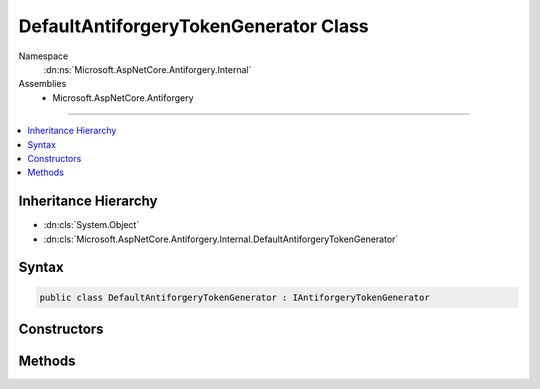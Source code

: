 

DefaultAntiforgeryTokenGenerator Class
======================================





Namespace
    :dn:ns:`Microsoft.AspNetCore.Antiforgery.Internal`
Assemblies
    * Microsoft.AspNetCore.Antiforgery

----

.. contents::
   :local:



Inheritance Hierarchy
---------------------


* :dn:cls:`System.Object`
* :dn:cls:`Microsoft.AspNetCore.Antiforgery.Internal.DefaultAntiforgeryTokenGenerator`








Syntax
------

.. code-block:: csharp

    public class DefaultAntiforgeryTokenGenerator : IAntiforgeryTokenGenerator








.. dn:class:: Microsoft.AspNetCore.Antiforgery.Internal.DefaultAntiforgeryTokenGenerator
    :hidden:

.. dn:class:: Microsoft.AspNetCore.Antiforgery.Internal.DefaultAntiforgeryTokenGenerator

Constructors
------------

.. dn:class:: Microsoft.AspNetCore.Antiforgery.Internal.DefaultAntiforgeryTokenGenerator
    :noindex:
    :hidden:

    
    .. dn:constructor:: Microsoft.AspNetCore.Antiforgery.Internal.DefaultAntiforgeryTokenGenerator.DefaultAntiforgeryTokenGenerator(Microsoft.AspNetCore.Antiforgery.Internal.IClaimUidExtractor, Microsoft.AspNetCore.Antiforgery.IAntiforgeryAdditionalDataProvider)
    
        
    
        
        :type claimUidExtractor: Microsoft.AspNetCore.Antiforgery.Internal.IClaimUidExtractor
    
        
        :type additionalDataProvider: Microsoft.AspNetCore.Antiforgery.IAntiforgeryAdditionalDataProvider
    
        
        .. code-block:: csharp
    
            public DefaultAntiforgeryTokenGenerator(IClaimUidExtractor claimUidExtractor, IAntiforgeryAdditionalDataProvider additionalDataProvider)
    

Methods
-------

.. dn:class:: Microsoft.AspNetCore.Antiforgery.Internal.DefaultAntiforgeryTokenGenerator
    :noindex:
    :hidden:

    
    .. dn:method:: Microsoft.AspNetCore.Antiforgery.Internal.DefaultAntiforgeryTokenGenerator.GenerateCookieToken()
    
        
        :rtype: Microsoft.AspNetCore.Antiforgery.Internal.AntiforgeryToken
    
        
        .. code-block:: csharp
    
            public AntiforgeryToken GenerateCookieToken()
    
    .. dn:method:: Microsoft.AspNetCore.Antiforgery.Internal.DefaultAntiforgeryTokenGenerator.GenerateRequestToken(Microsoft.AspNetCore.Http.HttpContext, Microsoft.AspNetCore.Antiforgery.Internal.AntiforgeryToken)
    
        
    
        
        :type httpContext: Microsoft.AspNetCore.Http.HttpContext
    
        
        :type cookieToken: Microsoft.AspNetCore.Antiforgery.Internal.AntiforgeryToken
        :rtype: Microsoft.AspNetCore.Antiforgery.Internal.AntiforgeryToken
    
        
        .. code-block:: csharp
    
            public AntiforgeryToken GenerateRequestToken(HttpContext httpContext, AntiforgeryToken cookieToken)
    
    .. dn:method:: Microsoft.AspNetCore.Antiforgery.Internal.DefaultAntiforgeryTokenGenerator.IsCookieTokenValid(Microsoft.AspNetCore.Antiforgery.Internal.AntiforgeryToken)
    
        
    
        
        :type cookieToken: Microsoft.AspNetCore.Antiforgery.Internal.AntiforgeryToken
        :rtype: System.Boolean
    
        
        .. code-block:: csharp
    
            public bool IsCookieTokenValid(AntiforgeryToken cookieToken)
    
    .. dn:method:: Microsoft.AspNetCore.Antiforgery.Internal.DefaultAntiforgeryTokenGenerator.TryValidateTokenSet(Microsoft.AspNetCore.Http.HttpContext, Microsoft.AspNetCore.Antiforgery.Internal.AntiforgeryToken, Microsoft.AspNetCore.Antiforgery.Internal.AntiforgeryToken, out System.String)
    
        
    
        
        :type httpContext: Microsoft.AspNetCore.Http.HttpContext
    
        
        :type cookieToken: Microsoft.AspNetCore.Antiforgery.Internal.AntiforgeryToken
    
        
        :type requestToken: Microsoft.AspNetCore.Antiforgery.Internal.AntiforgeryToken
    
        
        :type message: System.String
        :rtype: System.Boolean
    
        
        .. code-block:: csharp
    
            public bool TryValidateTokenSet(HttpContext httpContext, AntiforgeryToken cookieToken, AntiforgeryToken requestToken, out string message)
    

